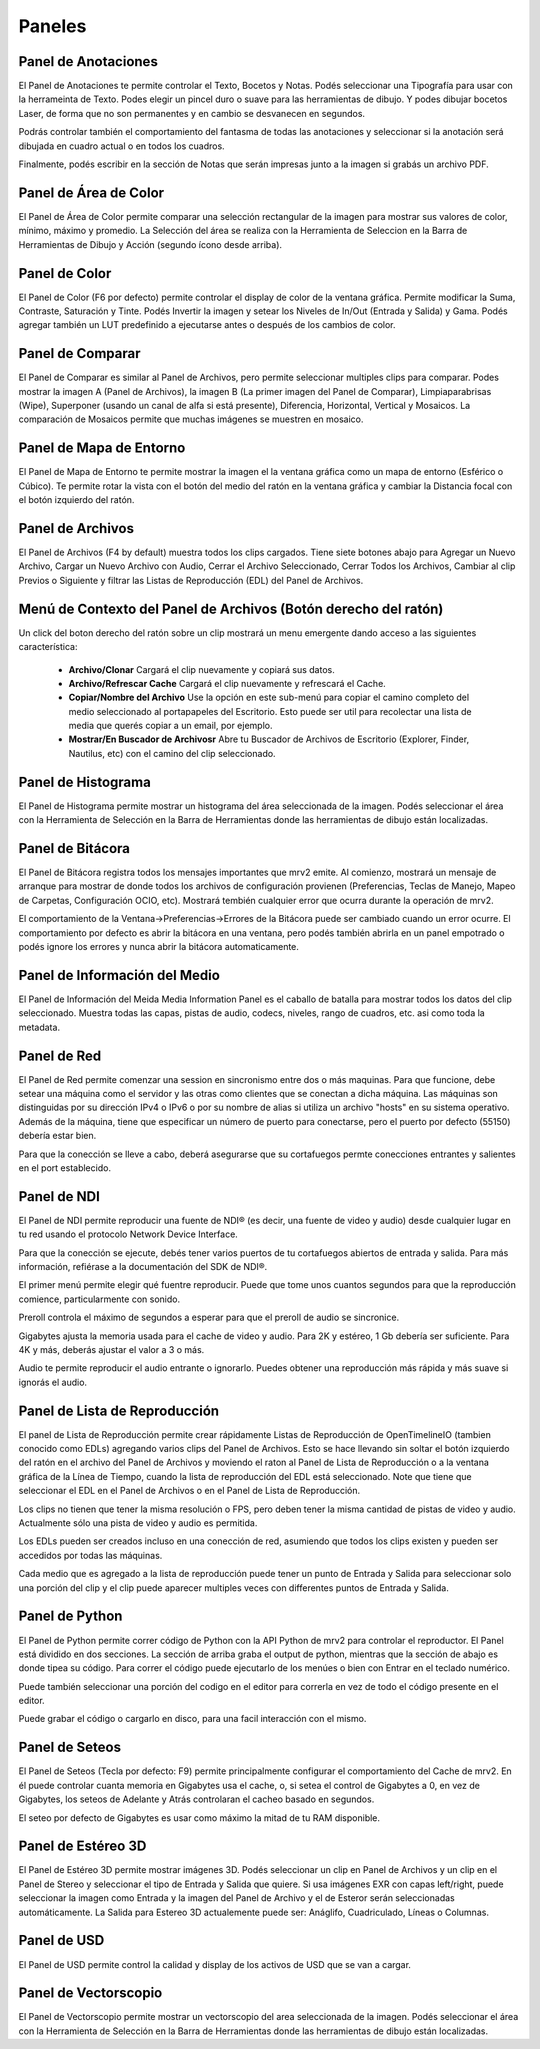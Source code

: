 .. _panels:

#######
Paneles
#######


Panel de Anotaciones
++++++++++++++++++++

.. image:: ../images/annotations-panel-01.png
   :align: center

	   
El Panel de Anotaciones te permite controlar el Texto, Bocetos y Notas.  Podés seleccionar una Tipografía para usar con la herrameinta de Texto.  Podes elegir un pincel duro o suave para las herramientas de dibujo.  Y podes dibujar bocetos Laser, de forma que no son permanentes y en cambio se desvanecen en segundos.

Podrás controlar también el comportamiento del fantasma de todas las anotaciones y seleccionar si la anotación será dibujada en cuadro actual o en todos los cuadros.

Finalmente, podés escribir en la sección de Notas que serán impresas junto a la imagen si grabás un archivo PDF.

Panel de Área de Color
++++++++++++++++++++++

.. image:: ../images/color-area-panel-01.png
   :align: center
	   
El Panel de Área de Color permite comparar una selección rectangular de la imagen para mostrar sus valores de color, mínimo, máximo y promedio.
La Selección del área se realiza con la Herramienta de Seleccion en la Barra de Herramientas de Dibujo y Acción (segundo ícono desde arriba).

Panel de Color
++++++++++++++

.. image:: ../images/color-panel-01.png
   :align: center

El Panel de Color (F6 por defecto) permite controlar el display de color de la ventana gráfica.  Permite modificar la Suma, Contraste, Saturación y Tinte.   Podés Invertir la imagen y setear los Niveles de In/Out (Entrada y Salida) y Gama.  Podés agregar también un LUT predefinido a ejecutarse antes o después de los cambios de color. 

Panel de Comparar
+++++++++++++++++

.. image:: ../images/compare-panel-01.png
   :align: center
	   
El Panel de Comparar es similar al Panel de Archivos, pero permite seleccionar multiples clips para comparar.  Podes mostrar la imagen A (Panel de Archivos), la imagen B (La primer imagen del Panel de Comparar), Limpiaparabrisas (Wipe), Superponer (usando un canal de alfa si está presente), Diferencia,
Horizontal, Vertical y Mosaicos.  La comparación de Mosaicos permite que muchas imágenes se muestren en mosaico.

Panel de Mapa de Entorno
++++++++++++++++++++++++

.. image:: ../images/environment-map-panel-01.png
   :align: center
	   
El Panel de Mapa de Entorno te permite mostrar la imagen el la ventana gráfica como un mapa de entorno (Esférico o Cúbico).  Te permite rotar la vista con el botón del medio del ratón en la ventana gráfica y cambiar la Distancia focal con el botón izquierdo del ratón.

Panel de Archivos
+++++++++++++++++

.. image:: ../images/files-panel-01.png
   :align: center

El Panel de Archivos (F4 by default) muestra todos los clips cargados.  Tiene siete botones abajo para Agregar un Nuevo Archivo, Cargar un Nuevo Archivo con Audio, Cerrar el Archivo Seleccionado, Cerrar Todos los Archivos, Cambiar al clip Previos o Siguiente y filtrar las Listas de Reproducción (EDL) del Panel de Archivos.

Menú de Contexto del Panel de Archivos (Botón derecho del ratón)
++++++++++++++++++++++++++++++++++++++++++++++++++++++++++++++++

Un click del boton derecho del ratón sobre un clip mostrará un menu emergente dando acceso a las siguientes característica:

    - **Archivo/Clonar** Cargará el clip nuevamente y copiará sus datos.
    - **Archivo/Refrescar Cache** Cargará el clip nuevamente y refrescará el Cache.
    - **Copiar/Nombre del Archivo** Use la opción en este sub-menú para copiar el camino completo del medio seleccionado al portapapeles del Escritorio. Esto puede ser util para recolectar una lista de media que querés copiar a un email, por ejemplo.
    - **Mostrar/En Buscador de Archivosr** Abre tu Buscador de Archivos de Escritorio (Explorer, Finder, Nautilus, etc) con el camino del clip seleccionado.

Panel de Histograma
+++++++++++++++++++

.. image:: ../images/histogram-panel-01.png
   :align: center

El Panel de Histograma permite mostrar un histograma del área seleccionada de la imagen.  Podés seleccionar el área con la Herramienta de Selección en la Barra de Herramientas donde las herramientas de dibujo están localizadas.

Panel de Bitácora
+++++++++++++++++

.. image:: ../images/logs-panel-01.png
   :align: center

El Panel de Bitácora registra todos los mensajes importantes que mrv2 emite.  Al comienzo, mostrará un mensaje de arranque para mostrar de donde todos los archivos de configuración provienen (Preferencias, Teclas de Manejo, Mapeo de Carpetas, Configuración OCIO, etc).  Mostrará tembién cualquier error que ocurra durante la operación de mrv2.

El comportamiento de la Ventana->Preferencias->Errores de la Bitácora puede ser cambiado cuando un error ocurre.  El comportamiento por defecto es abrir la bitácora en una ventana, pero podés también abrirla en un panel empotrado o podés ignore los errores y nunca abrir la bitácora automaticamente.

Panel de Información del Medio
++++++++++++++++++++++++++++++

.. image:: ../images/media-info-panel-01.png
   :align: center

El Panel de Información del Meida  Media Information Panel es el caballo de batalla para mostrar todos los datos del clip seleccionado.  Muestra todas las capas, pistas de audio, codecs, niveles, rango de cuadros, etc. asi como toda la metadata.

Panel de Red
++++++++++++

.. image:: ../images/network-panel-01.png
   :align: center


El Panel de Red permite comenzar una session en sincronismo entre dos o más maquinas.  Para que funcione, debe setear una máquina como el servidor y las otras como clientes que se conectan a dicha máquina.  Las máquinas son distinguidas por su dirección IPv4 o IPv6 o por su nombre de alias si utiliza un archivo "hosts" en su sistema operativo.  Además de la máquina, tiene que especificar un número de puerto para conectarse, pero el puerto por defecto (55150) debería estar bien.

Para que la conección se lleve a cabo, deberá asegurarse que su cortafuegos permte conecciones entrantes y salientes en el port establecido.

Panel de NDI
++++++++++++

.. image:: ../images/ndi-panel-01.png
   :align: center


El Panel de NDI permite reproducir una fuente de NDI® (es decir, una fuente de video y audio) desde cualquier lugar en tu red usando el protocolo Network Device Interface.

Para que la conección se ejecute, debés tener varios puertos de tu cortafuegos abiertos de entrada y salida.  Para más información, refiérase a la documentación del SDK de NDI®.

El primer menú permite elegir qué fuentre reproducir.  Puede que tome unos cuantos segundos para que la reproducción comience, particularmente con sonido.

Preroll controla el máximo de segundos a esperar para que el preroll de audio se sincronice.

Gigabytes ajusta la memoria usada para el cache de video y audio.  Para 2K y estéreo, 1 Gb debería ser suficiente.  Para 4K y más, deberás ajustar el valor a 3 o más.

Audio te permite reproducir el audio entrante o ignorarlo.  Puedes obtener una reproducción más rápida y más suave si ignorás el audio.


Panel de Lista de Reproducción
++++++++++++++++++++++++++++++

.. image:: ../images/playlist-panel-01.png
   :align: center


El panel de Lista de Reproducción permite crear rápidamente Listas de Reproducción de OpenTimelineIO (tambien conocido como EDLs) agregando varios clips del Panel de Archivos.  Esto se hace llevando sin soltar el botón izquierdo del ratón en el archivo del Panel de Archivos y moviendo el raton al Panel de Lista de Reproducción o a la ventana gráfica de la Línea de Tiempo, cuando la lista de reproducción del EDL está seleccionado.  Note que tiene que seleccionar el EDL en el Panel de Archivos o en el Panel de Lista de Reproducción.

Los clips no tienen que tener la misma resolución o FPS, pero deben tener la misma cantidad de pistas de video y audio.  Actualmente sólo una pista de video y audio es permitida.

Los EDLs pueden ser creados incluso en una conección de red, asumiendo que todos los clips existen y pueden ser accedidos por todas las máquinas.

Cada medio que es agregado a la lista de reproducción puede tener un punto de Entrada y Salida para seleccionar solo una porción del clip y el clip puede aparecer multiples veces con differentes puntos de Entrada y Salida.

Panel de Python
+++++++++++++++

.. image:: ../images/python-panel-01.png
   :align: center

	   
El Panel de Python permite correr código de Python con la API Python de mrv2 para controlar el reproductor.  El Panel está dividido en dos secciones.  La sección de arriba graba el output de python, mientras que la sección de abajo es donde tipea su código.  Para correr el código puede ejecutarlo de los menúes o bien con Entrar en el teclado numérico.

Puede también seleccionar una porción del codigo en el editor para correrla en vez de todo el código presente en el editor.

Puede grabar el código o cargarlo en disco, para una facil interacción con el mismo.

Panel de Seteos
+++++++++++++++

.. image:: ../images/settings-panel-01.png
   :align: center


El Panel de Seteos (Tecla por defecto: F9) permite principalmente configurar el comportamiento del Cache de mrv2.  En él puede controlar cuanta memoria en Gigabytes usa el cache, o, si setea el control de Gigabytes a 0, en vez de Gigabytes, los seteos de Adelante y Atrás controlaran el cacheo basado en segundos.

El seteo por defecto de Gigabytes es usar como máximo la mitad de tu RAM disponible.

Panel de Estéreo 3D
+++++++++++++++++++

.. image:: ../images/stereo-3d-panel-01.png
   :align: center

El Panel de Estéreo 3D permite mostrar imágenes 3D.  Podés seleccionar un clip en Panel de Archivos y un clip en el Panel de Stereo y seleccionar el tipo de Entrada y Salida que quiere.  Si usa imágenes EXR con capas left/right, puede seleccionar la imagen como Entrada y la imagen del Panel de Archivo y el de Esteror serán seleccionadas automáticamente.  La Salida para Estereo 3D actualemente puede ser:  Anáglifo, Cuadriculado, Líneas o Columnas.

Panel de USD
++++++++++++

.. image:: ../images/usd-panel-01.png
   :align: center

El Panel de USD permite control la calidad y display de los activos de USD que se van a cargar.

Panel de Vectorscopio
+++++++++++++++++++++

.. image:: ../images/vectorscope-panel-01.png
   :align: center

El Panel de Vectorscopio permite mostrar un vectorscopio del area seleccionada de la imagen. Podés seleccionar el área con la Herramienta de Selección en la Barra de Herramientas donde las herramientas de dibujo están localizadas.
